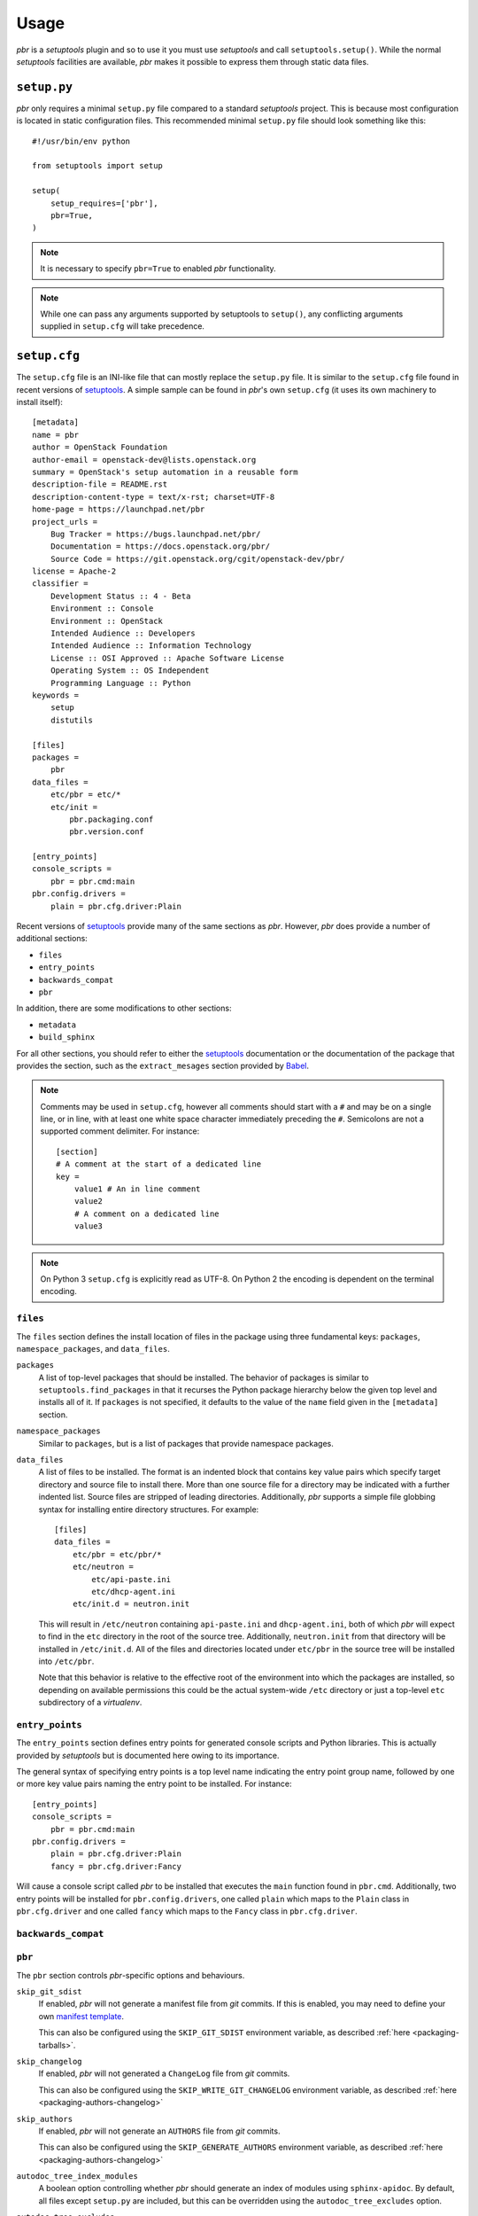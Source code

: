 =======
 Usage
=======

*pbr* is a *setuptools* plugin and so to use it you must use *setuptools* and
call ``setuptools.setup()``. While the normal *setuptools* facilities are
available, *pbr* makes it possible to express them through static data files.

.. _setup_py:

``setup.py``
------------

*pbr* only requires a minimal ``setup.py`` file compared to a standard
*setuptools* project. This is because most configuration is located in static
configuration files. This recommended minimal ``setup.py`` file should look
something like this::

    #!/usr/bin/env python

    from setuptools import setup

    setup(
        setup_requires=['pbr'],
        pbr=True,
    )

.. note::

   It is necessary to specify ``pbr=True`` to enabled *pbr* functionality.

.. note::

   While one can pass any arguments supported by setuptools to ``setup()``,
   any conflicting arguments supplied in ``setup.cfg`` will take precedence.

.. _setup_cfg:

``setup.cfg``
-------------

The ``setup.cfg`` file is an INI-like file that can mostly replace the
``setup.py`` file. It is similar to the ``setup.cfg`` file found in recent
versions of `setuptools`__. A simple sample can be found in *pbr*'s own
``setup.cfg`` (it uses its own machinery to install itself):

::

    [metadata]
    name = pbr
    author = OpenStack Foundation
    author-email = openstack-dev@lists.openstack.org
    summary = OpenStack's setup automation in a reusable form
    description-file = README.rst
    description-content-type = text/x-rst; charset=UTF-8
    home-page = https://launchpad.net/pbr
    project_urls =
        Bug Tracker = https://bugs.launchpad.net/pbr/
        Documentation = https://docs.openstack.org/pbr/
        Source Code = https://git.openstack.org/cgit/openstack-dev/pbr/
    license = Apache-2
    classifier =
        Development Status :: 4 - Beta
        Environment :: Console
        Environment :: OpenStack
        Intended Audience :: Developers
        Intended Audience :: Information Technology
        License :: OSI Approved :: Apache Software License
        Operating System :: OS Independent
        Programming Language :: Python
    keywords =
        setup
        distutils

    [files]
    packages =
        pbr
    data_files =
        etc/pbr = etc/*
        etc/init =
            pbr.packaging.conf
            pbr.version.conf

    [entry_points]
    console_scripts =
        pbr = pbr.cmd:main
    pbr.config.drivers =
        plain = pbr.cfg.driver:Plain

Recent versions of `setuptools`_ provide many of the same sections as *pbr*.
However, *pbr* does provide a number of additional sections:

- ``files``
- ``entry_points``
- ``backwards_compat``
- ``pbr``

In addition, there are some modifications to other sections:

- ``metadata``
- ``build_sphinx``

For all other sections, you should refer to either the `setuptools`_
documentation or the documentation of the package that provides the section,
such as the ``extract_mesages`` section provided by Babel__.

.. note::

   Comments may be used in ``setup.cfg``, however all comments should start
   with a ``#`` and may be on a single line, or in line, with at least one
   white space character immediately preceding the ``#``. Semicolons are not a
   supported comment delimiter. For instance::

       [section]
       # A comment at the start of a dedicated line
       key =
           value1 # An in line comment
           value2
           # A comment on a dedicated line
           value3

.. note::

   On Python 3 ``setup.cfg`` is explicitly read as UTF-8.  On Python 2 the
   encoding is dependent on the terminal encoding.

__ http://setuptools.readthedocs.io/en/latest/setuptools.html#configuring-setup-using-setup-cfg-files
__ http://babel.pocoo.org/en/latest/setup.html

``files``
~~~~~~~~~

The ``files`` section defines the install location of files in the package
using three fundamental keys: ``packages``, ``namespace_packages``, and
``data_files``.

``packages``
  A list of top-level packages that should be installed. The behavior of
  packages is similar to ``setuptools.find_packages`` in that it recurses the
  Python package hierarchy below the given top level and installs all of it. If
  ``packages`` is not specified, it defaults to the value of the ``name`` field
  given in the ``[metadata]`` section.

``namespace_packages``
  Similar to ``packages``, but is a list of packages that provide namespace
  packages.

``data_files``
  A list of files to be installed. The format is an indented block that
  contains key value pairs which specify target directory and source file to
  install there. More than one source file for a directory may be indicated
  with a further indented list. Source files are stripped of leading
  directories. Additionally, *pbr* supports a simple file globbing syntax for
  installing entire directory structures. For example::

      [files]
      data_files =
          etc/pbr = etc/pbr/*
          etc/neutron =
              etc/api-paste.ini
              etc/dhcp-agent.ini
          etc/init.d = neutron.init

  This will result in ``/etc/neutron`` containing ``api-paste.ini`` and
  ``dhcp-agent.ini``, both of which *pbr* will expect to find in the ``etc``
  directory in the root of the source tree. Additionally, ``neutron.init`` from
  that directory will be installed in ``/etc/init.d``. All of the files and
  directories located under ``etc/pbr`` in the source tree will be installed
  into ``/etc/pbr``.

  Note that this behavior is relative to the effective root of the environment
  into which the packages are installed, so depending on available permissions
  this could be the actual system-wide ``/etc`` directory or just a top-level
  ``etc`` subdirectory of a *virtualenv*.

``entry_points``
~~~~~~~~~~~~~~~~

The ``entry_points`` section defines entry points for generated console scripts
and Python libraries. This is actually provided by *setuptools* but is
documented here owing to its importance.

The general syntax of specifying entry points is a top level name indicating
the entry point group name, followed by one or more key value pairs naming
the entry point to be installed. For instance::

    [entry_points]
    console_scripts =
        pbr = pbr.cmd:main
    pbr.config.drivers =
        plain = pbr.cfg.driver:Plain
        fancy = pbr.cfg.driver:Fancy

Will cause a console script called *pbr* to be installed that executes the
``main`` function found in ``pbr.cmd``. Additionally, two entry points will be
installed for ``pbr.config.drivers``, one called ``plain`` which maps to the
``Plain`` class in ``pbr.cfg.driver`` and one called ``fancy`` which maps to
the ``Fancy`` class in ``pbr.cfg.driver``.

``backwards_compat``
~~~~~~~~~~~~~~~~~~~~~

.. todo:: Describe this section

.. _pbr-setup-cfg:

``pbr``
~~~~~~~

The ``pbr`` section controls *pbr*-specific options and behaviours.

``skip_git_sdist``
  If enabled, *pbr* will not generate a manifest file from *git* commits. If
  this is enabled, you may need to define your own `manifest template`__.

  This can also be configured using the ``SKIP_GIT_SDIST`` environment
  variable, as described :ref:`here <packaging-tarballs>`.

  __ https://packaging.python.org/tutorials/distributing-packages/#manifest-in

``skip_changelog``
  If enabled, *pbr* will not generated a ``ChangeLog`` file from *git* commits.

  This can also be configured using the ``SKIP_WRITE_GIT_CHANGELOG``
  environment variable, as described :ref:`here <packaging-authors-changelog>`

``skip_authors``
  If enabled, *pbr* will not generate an ``AUTHORS`` file from *git* commits.

  This can also be configured using the ``SKIP_GENERATE_AUTHORS`` environment
  variable, as described :ref:`here <packaging-authors-changelog>`

``autodoc_tree_index_modules``
  A boolean option controlling whether *pbr* should generate an index of
  modules using ``sphinx-apidoc``. By default, all files except ``setup.py``
  are included, but this can be overridden using the ``autodoc_tree_excludes``
  option.

  .. deprecated:: 4.2

      This feature has been replaced by the `sphinxcontrib-apidoc`_ extension.
      Refer to the :ref:`build_sphinx` overview for more information.

``autodoc_tree_excludes``
  A list of modules to exclude when building documentation using
  ``sphinx-apidoc``. Defaults to ``[setup.py]``. Refer to the
  `sphinx-apidoc man page`__ for more information.

  __ http://sphinx-doc.org/man/sphinx-apidoc.html

  .. deprecated:: 4.2

      This feature has been replaced by the `sphinxcontrib-apidoc`_ extension.
      Refer to the :ref:`build_sphinx` overview for more information.

``autodoc_index_modules``
  A boolean option controlling whether *pbr* should itself generates
  documentation for Python modules of the project. By default, all found Python
  modules are included; some of them can be excluded by listing them in
  ``autodoc_exclude_modules``.

  .. deprecated:: 4.2

      This feature has been replaced by the `sphinxcontrib-apidoc`_ extension.
      Refer to the :ref:`build_sphinx` overview for more information.

``autodoc_exclude_modules``
  A list of modules to exclude when building module documentation using *pbr*.
  *fnmatch* style pattern (e.g. ``myapp.tests.*``) can be used.

  .. deprecated:: 4.2

      This feature has been replaced by the `sphinxcontrib-apidoc`_ extension.
      Refer to the :ref:`build_sphinx` overview for more information.

``api_doc_dir``
  A subdirectory inside the ``build_sphinx.source_dir`` where auto-generated
  API documentation should be written, if ``autodoc_index_modules`` is set to
  True. Defaults to ``"api"``.

  .. deprecated:: 4.2

      This feature has been replaced by the `sphinxcontrib-apidoc`_ extension.
      Refer to the :ref:`build_sphinx` overview for more information.

.. note::

   When using ``autodoc_tree_excludes`` or ``autodoc_index_modules`` you may
   also need to set ``exclude_patterns`` in your Sphinx configuration file
   (generally found at ``doc/source/conf.py`` in most OpenStack projects)
   otherwise Sphinx may complain about documents that are not in a toctree.
   This is especially true if the ``[sphinx_build] warning-is-error`` option is
   set. See the `Sphinx build configuration file`__ documentation for more
   information on configuring Sphinx.

   __ http://sphinx-doc.org/config.html

.. versionchanged:: 4.2

   The ``autodoc_tree_index_modules``, ``autodoc_tree_excludes``,
   ``autodoc_index_modules``, ``autodoc_exclude_modules`` and ``api_doc_dir``
   settings are all deprecated.

.. versionchanged:: 2.0

   The ``pbr`` section used to take a ``warnerrors`` option that would enable
   the ``-W`` (Turn warnings into errors.) option when building Sphinx. This
   feature was broken in 1.10 and was removed in pbr 2.0 in favour of the
   ``[build_sphinx] warning-is-error`` provided in Sphinx 1.5+.

``metadata``
~~~~~~~~~~~~

.. todo:: Describe this section

.. _build_sphinx-setup-cfg:

``build_sphinx``
~~~~~~~~~~~~~~~~

.. versionchanged:: 3.0

   The ``build_sphinx`` plugin used to default to building both HTML and man
   page output. This is no longer the case, and you should explicitly set
   ``builders`` to ``html man`` if you wish to retain this behavior.

.. deprecated:: 4.2

   This feature has been superseded by the `sphinxcontrib-apidoc`_ (for
   generation of API documentation) and :ref:`pbr.sphinxext` (for configuration
   of versioning via package metadata) extensions. It will be removed in a
   future release.

The ``build_sphinx`` section is a version of the ``build_sphinx`` *setuptools*
plugin provided with Sphinx. This plugin extends the original plugin to add the
following:

- Automatic generation of module documentation using the ``sphinx-apidoc`` tool

- Automatic configuration of the ``project``, ``version`` and ``release``
  settings using information from *pbr* itself

- Support for multiple builders using the ``builders`` configuration option

  .. note::

     Only applies to Sphinx < 1.6. See documentation on ``builders`` below.

The version of ``build_sphinx`` provided by *pbr* provides a single additional
option.

``builders``
  A comma separated list of builders to run. For example, to build both HTML
  and man page documentation, you would define the following in your
  ``setup.cfg``:

  .. code-block:: ini

      [build_sphinx]
      builders = html,man
      source-dir = doc/source
      build-dir = doc/build
      all-files = 1
      warning-is-error = 1

  .. deprecated:: 3.2.0

     Sphinx 1.6+ adds support for specifying multiple builders in the default
     ``builder`` option. You should use this option instead. Refer to the
     `Sphinx documentation`_ for more information.

For information on the remaining options, refer to the `Sphinx documentation`_.
In addition, the ``autodoc_index_modules``, ``autodoc_tree_index_modules``,
``autodoc_exclude_modules`` and ``autodoc_tree_excludes`` options :ref:`in the
pbr section <pbr-setup-cfg>` will affect the output of the automatic module
documentation generation.

.. _Sphinx documentation: http://www.sphinx-doc.org/en/stable/setuptools.html

Requirements
------------

Requirements files are used in place of the ``install_requires`` and
``extras_require`` attributes. Requirement files should be given one of the
below names. This order is also the order that the requirements are tried in
(where ``N`` is the Python major version number used to install the package):

* ``requirements-pyN.txt``
* ``tools/pip-requires-py3``
* ``requirements.txt``
* ``tools/pip-requires``

Only the first file found is used to install the list of packages it contains.

.. note::

   The ``requirements-pyN.txt`` file is deprecated - ``requirements.txt``
   should be universal. You can use `Environment markers`_ for this purpose.

.. _extra-requirements:

Extra requirements
~~~~~~~~~~~~~~~~~~

Groups of optional dependencies, or `"extra" requirements`__, can be described
in your ``setup.cfg``, rather than needing to be added to ``setup.py``. An
example (which also demonstrates the use of environment markers) is shown
below.

__ https://www.python.org/dev/peps/pep-0426/#extras-optional-dependencies

Environment markers
~~~~~~~~~~~~~~~~~~~

Environment markers are `conditional dependencies`__ which can be added to the
requirements (or to a group of extra requirements) automatically, depending on
the environment the installer is running in. They can be added to requirements
in the requirements file, or to extras defined in ``setup.cfg``, but the format
is slightly different for each.

For ``requirements.txt``::

    argparse; python_version=='2.6'

This will result in the package depending on ``argparse`` only if it's being
installed into Python 2.6.

For extras specified in ``setup.cfg``, add an ``extras`` section. For instance,
to create two groups of extra requirements with additional constraints on the
environment, you can use::

    [extras]
    security =
        aleph
        bet:python_version=='3.2'
        gimel:python_version=='2.7'
    testing =
        quux:python_version=='2.7'

__ https://www.python.org/dev/peps/pep-0426/#environment-markers

Testing
-------

.. deprecated:: 4.0

As described in :doc:`/user/features`, *pbr* may override the ``test`` command
depending on the test runner used.

A typical usage would be in ``tox.ini`` such as::

  [tox]
  minversion = 2.0
  skipsdist = True
  envlist = py33,py34,py35,py26,py27,pypy,pep8,docs

  [testenv]
  usedevelop = True
  setenv =
    VIRTUAL_ENV={envdir}
    CLIENT_NAME=pbr
  deps = .
       -r{toxinidir}/test-requirements.txt
  commands =
    python setup.py test --testr-args='{posargs}'

The argument ``--coverage`` will set ``PYTHON`` to ``coverage run`` to produce
a coverage report.  ``--coverage-package-name`` can be used to modify or narrow
the packages traced.


Sphinx ``conf.py``
------------------

As described in :doc:`/user/features`, *pbr* provides a Sphinx extension to
automatically configure the version numbers for your documentation using *pbr*
metadata.

To enable this extension, you must add it to the list of extensions in
your ``conf.py`` file::

    extensions = [
        'pbr.sphinxext',
        # ... other extensions
    ]

You should also unset/remove the ``version`` and ``release`` attributes from
this file.

.. _setuptools: http://www.sphinx-doc.org/en/stable/setuptools.html
.. _sphinxcontrib-apidoc: https://pypi.org/project/sphinxcontrib-apidoc/
